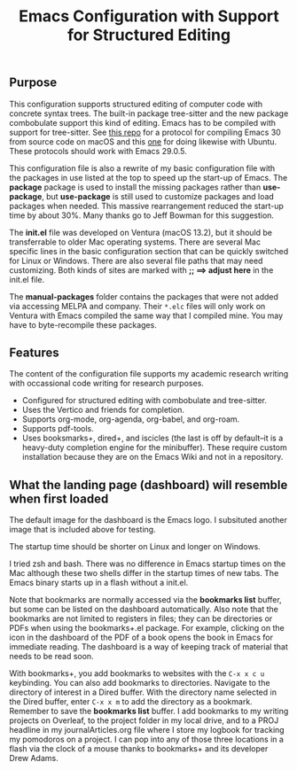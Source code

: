 #+Title: Emacs Configuration with Support for Structured Editing

** Purpose

This configuration supports structured editing of computer code with concrete syntax trees. 
The built-in package tree-sitter and the new package combobulate support this kind of editing.
Emacs has to be compiled with support for tree-sitter.
See [[https://github.com/MooersLab/emacs30macos13treesitter][this repo]] for a protocol for compiling Emacs 30 from source code on macOS and this [[https://github.com/MooersLab/emacs30ubuntu22][one]] for doing likewise with Ubuntu. 
These protocols should work with Emacs 29.0.5.

This configuration file is also a rewrite of my basic configuration file with the packages in use listed at the top to speed up the start-up of Emacs.
The *package* package is used to install the missing packages rather than 
*use-package*, but *use-package* is still used to customize packages and load packages when needed.
This massive rearrangement reduced the start-up time by about 30%.
Many thanks go to Jeff Bowman for this suggestion.

The *init.el* file was developed on Ventura (macOS 13.2), but it should be transferrable to older Mac operating systems.
There are several Mac specific lines in the basic configuration section that can be quickly switched for Linux or Windows.
There are also several file paths that may need customizing. 
Both kinds of sites are marked with *;; ==> adjust here* in the init.el file.

The *manual-packages* folder contains the packages that were not added via accessing MELPA and company.
Their ~*.elc~ files will only work on Ventura with Emacs compiled the same way that I compiled mine.
You may have to byte-recompile these packages.


** Features

The content of the configuration file supports my academic research writing with occassional code writing for research purposes.

- Configured for structured editing with combobulate and tree-sitter.
- Uses the Vertico and friends for completion.
- Supports org-mode, org-agenda, org-babel, and org-roam.
- Supports pdf-tools.
- Uses booksmarks+, dired+, and iscicles (the last is off by default--it is a heavy-duty completion engine for the minibuffer). These require custom installation because they are on the Emacs Wiki and not in a repository.  

** What the landing page (dashboard) will resemble when first loaded

The default image for the dashboard is the Emacs logo. 
I subsituted another image that is included above for testing.

The startup time should be shorter on Linux and longer on Windows. 

I tried zsh and bash. There was no difference in Emacs startup times on the Mac although these two shells differ in the startup times of new tabs.
The Emacs binary starts up in a flash without a init.el. 

#+ATTR_HTML: :alt Zoomed image.
#+ATTR_HTML: :width 606
[[./images/emacs30dashboard.png]]

Note that bookmarks are normally accessed via the *bookmarks list* buffer, but some can be listed on the dashboard automatically.
Also note that the bookmarks are not limited to registers in files; they can be directories or PDFs when using the bookmarks+.el package.
For example, clicking on the icon in the dashboard of the PDF of a book opens the book in Emacs for immediate reading. 
The dashboard is a way of keeping track of material that needs to be read soon. 

With bookmarks+, you add bookmarks to websites with the ~C-x x c u~ keybinding. You can also add bookmarks to directories. Navigate to the directory of interest in a Dired buffer. With the directory name selected in the Dired buffer, enter ~C-x x m~ to add the directory as a bookmark. Remember to save the *bookmarks list* buffer. I add bookmarks to my writing projects on Overleaf, to the project folder in my local drive, and to a PROJ headline in my journalArticles.org file where I store my logbook for tracking my pomodoros on a project. I can pop into any of those three locations in a flash via the clock of a mouse thanks to bookmarks+ and its developer Drew Adams. 
